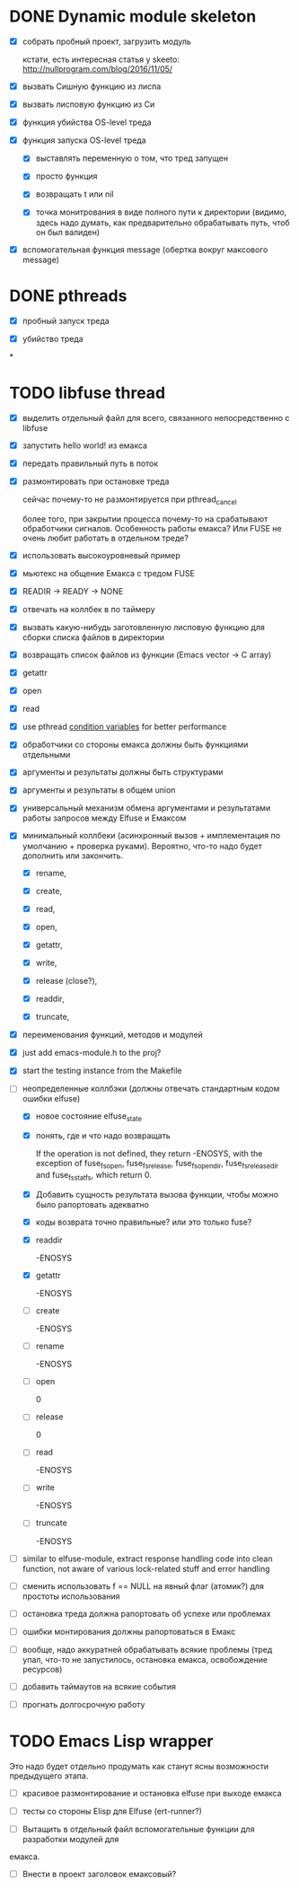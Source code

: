 * DONE Dynamic module skeleton

  - [X] собрать пробный проект, загрузить модуль

    кстати, есть интересная статья у skeeto: [[http://nullprogram.com/blog/2016/11/05/]]

  - [X] вызвать Сишную функцию из лиспа

  - [X] вызвать лисповую функцию из Си

  - [X] функция убийства OS-level треда

  - [X] функция запуска OS-level треда

    - [X] выставлять переменную о том, что тред запущен

    - [X] просто функция

    - [X] возвращать t или nil

    - [X] точка монитрования в виде полного пути к директории (видимо, здесь
      надо думать, как предварительно обрабатывать путь, чтоб он был валиден)

  - [X] вспомогательная функция message (обертка вокруг максового message)

* DONE pthreads

  - [X] пробный запуск треда

  - [X] убийство треда
*
* TODO libfuse thread

  - [X] выделить отдельный файл для всего, связанного непосредственно с libfuse

  - [X] запустить hello world! из емакса

  - [X] передать правильный путь в поток

  - [X] размонтировать при остановке треда

    сейчас почему-то не размонтируется при pthread_cancel

    более того, при закрытии процесса почему-то на срабатывают обработчики
    сигналов. Особенность работы емакса? Или FUSE не очень любит работать в
    отдельном треде?

  - [X] использовать высокоуровневый пример

  - [X] мьютекс на общение Емакса с тредом FUSE

  - [X] READIR -> READY -> NONE

  - [X] отвечать на коллбек в по таймеру

  - [X] вызвать какую-нибудь заготовленную лисповую функцию для сборки списка файлов в директории

  - [X] возвращать список файлов из функции (Emacs vector -> C array)

  - [X] getattr

  - [X] open

  - [X] read

  - [X] use pthread [[https://computing.llnl.gov/tutorials/pthreads/#ConditionVariables][condition variables]] for better performance

  - [X] обработчики со стороны емакса должны быть функциями отдельными

  - [X] аргументы и результаты должны быть структурами

  - [X] аргументы и результаты в общем union

  - [X] универсальный механизм обмена аргументами и результатами работы запросов между Elfuse и
    Емаксом

  - [X] минимальный коллбеки (асинхронный вызов + имплементация по умолчанию + проверка руками).
    Вероятно, что-то надо будет дополнить или закончить.

    - [X] rename,

    - [X] create,

    - [X] read,

    - [X] open,

    - [X] getattr,

    - [X] write,

    - [X] release (close?),

    - [X] readdir,

    - [X] truncate,

  - [X] переименования функций, методов и модулей

  - [X] just add emacs-module.h to the proj?

  - [X] start the testing instance from the Makefile

  - [-] неопределенные коллбэки (должны отвечать стандартным кодом ошибки elfuse)

    - [X] новое состояние elfuse_state

    - [X] понять, где и что надо возвращать

      If the operation is not defined, they return -ENOSYS, with the exception of fuse_fs_open,
      fuse_fs_release, fuse_fs_opendir, fuse_fs_releasedir and fuse_fs_statfs, which return 0.

    - [X] Добавить сущность результата вызова функции, чтобы можно было рапортовать адекватно

    - [X] коды возврата точно правильные? или это только fuse?

    - [X] readdir

      -ENOSYS

    - [X] getattr

      -ENOSYS

    - [ ] create

      -ENOSYS

    - [ ] rename

      -ENOSYS

    - [ ] open

      0

    - [ ] release

      0

    - [ ] read

      -ENOSYS

    - [ ] write

      -ENOSYS

    - [ ] truncate

      -ENOSYS

  - [ ] similar to elfuse-module, extract response handling code into clean function, not aware of
    various lock-related stuff and error handling

  - [ ] сменить использовать f == NULL на явный флаг (атомик?) для простоты использования

  - [ ] остановка треда должна рапортовать об успехе или проблемах

  - [ ] ошибки монтирования должны рапортоваться в Емакс

  - [ ] вообще, надо аккуратней обрабатывать всякие проблемы (тред упал, что-то не запустилось,
    остановка емакса, освобождение ресурсов)

  - [ ] добавить таймаутов на всякие события

  - [ ] прогнать долгосрочную работу

* TODO Emacs Lisp wrapper

  Это надо будет отдельно продумать как станут ясны возможности предыдущего
  этапа.

  - [ ] красивое размонтирование и остановка elfuse при выходе емакса

  - [ ] тесты со стороны Elisp для Elfuse (ert-runner?)

  - [ ] Вытащить в отдельный файл вспомогательные функции для разработки модулей для
  емакса.

  - [ ] Внести в проект заголовок емаксовый?
